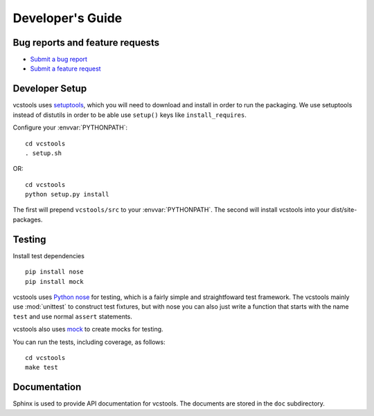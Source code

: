 Developer's Guide
=================

Bug reports and feature requests
--------------------------------

- `Submit a bug report <https://code.ros.org/trac/ros/newticket?component=vcstools&type=defect&&vcstools>`_
- `Submit a feature request <https://code.ros.org/trac/ros/newticket?component=vcstools&type=enhancement&vcstools>`_

Developer Setup
---------------

vcstools uses `setuptools <http://pypi.python.org/pypi/setuptools>`_,
which you will need to download and install in order to run the
packaging.  We use setuptools instead of distutils in order to be able
use ``setup()`` keys like ``install_requires``.

Configure your :envvar:`PYTHONPATH`::

    cd vcstools
    . setup.sh

OR::

    cd vcstools
    python setup.py install

The first will prepend ``vcstools/src`` to your :envvar:`PYTHONPATH`. The second will install vcstools into your dist/site-packages.

Testing
-------

Install test dependencies

::

    pip install nose
    pip install mock


vcstools uses `Python nose
<http://readthedocs.org/docs/nose/en/latest/>`_ for testing, which is
a fairly simple and straightfoward test framework.  The vcstools
mainly use :mod:`unittest` to construct test fixtures, but with nose
you can also just write a function that starts with the name ``test``
and use normal ``assert`` statements.

vcstools also uses `mock <http://www.voidspace.org.uk/python/mock/>`_
to create mocks for testing.

You can run the tests, including coverage, as follows:

::

    cd vcstools
    make test


Documentation
-------------

Sphinx is used to provide API documentation for vcstools.  The documents
are stored in the ``doc`` subdirectory.

